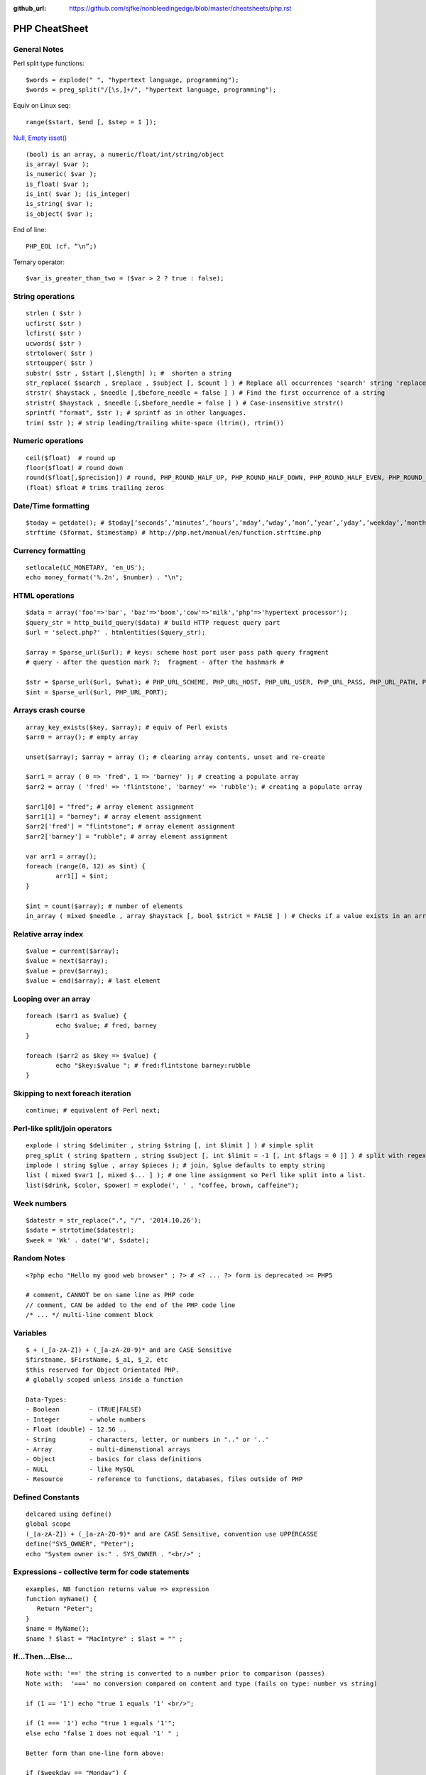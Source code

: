 :github_url: https://github.com/sjfke/nonbleedingedge/blob/master/cheatsheets/php.rst

**************
PHP CheatSheet
**************

General Notes
=============

Perl split type functions::

	$words = explode(" ", "hypertext language, programming");
	$words = preg_split("/[\s,]+/", "hypertext language, programming");

Equiv on Linux seq::

	range($start, $end [, $step = 1 ]);

`Null, Empty isset() <https://www.virendrachandak.com/techtalk/php-isset-vs-empty-vs-is_null/>`_
::

	(bool) is an array, a numeric/float/int/string/object
	is_array( $var );
	is_numeric( $var );
	is_float( $var );
	is_int( $var ); (is_integer)
	is_string( $var );
	is_object( $var );

End of line::

	PHP_EOL (cf. “\n”;)

Ternary operator::

	$var_is_greater_than_two = ($var > 2 ? true : false);

String operations
=================
::

	strlen ( $str )
	ucfirst( $str )
	lcfirst( $str )
	ucwords( $str )
	strtolower( $str )
	strtoupper( $str )
	substr( $str , $start [,$length] ); #  shorten a string
	str_replace( $search , $replace , $subject [, $count ] ) # Replace all occurrences 'search' string 'replace' string
	strstr( $haystack , $needle [,$before_needle = false ] ) # Find the first occurrence of a string
	stristr( $haystack , $needle [,$before_needle = false ] ) # Case-insensitive strstr()
	sprintf( "format", $str ); # sprintf as in other languages.
	trim( $str ); # strip leading/trailing white-space (ltrim(), rtrim()) 

Numeric operations
==================
::

	ceil($float)  # round up
	floor($float) # round down
	round($float[,$precision]) # round, PHP_ROUND_HALF_UP, PHP_ROUND_HALF_DOWN, PHP_ROUND_HALF_EVEN, PHP_ROUND_HALF_ODD
	(float) $float # trims trailing zeros

Date/Time formatting
====================
::

	$today = getdate(); # $today[‘seconds’,’minutes’,’hours’,’mday’,’wday’,’mon’,’year’,’yday’,’weekday’,’month’,0]
	strftime ($format, $timestamp) # http://php.net/manual/en/function.strftime.php

Currency formatting
===================
::

	setlocale(LC_MONETARY, 'en_US');
	echo money_format('%.2n', $number) . "\n";

HTML operations
===============
::

	$data = array('foo'=>'bar', 'baz'=>'boom','cow'=>'milk','php'=>'hypertext processor');
	$query_str = http_build_query($data) # build HTTP request query part
	$url = 'select.php?' . htmlentities($query_str);
	
	$array = $parse_url($url); # keys: scheme host port user pass path query fragment
	# query - after the question mark ?;  fragment - after the hashmark # 
	
	$str = $parse_url($url, $what); # PHP_URL_SCHEME, PHP_URL_HOST, PHP_URL_USER, PHP_URL_PASS, PHP_URL_PATH, PHP_URL_QUERY PHP_URL_FRAGMENT 
	$int = $parse_url($url, PHP_URL_PORT);


Arrays crash course
===================
::

	array_key_exists($key, $array); # equiv of Perl exists
	$arr0 = array(); # empty array
	
	unset($array); $array = array (); # clearing array contents, unset and re-create
	
	$arr1 = array ( 0 => 'fred', 1 => 'barney' ); # creating a populate array
	$arr2 = array ( 'fred' => 'flintstone', 'barney' => 'rubble'); # creating a populate array
	
	$arr1[0] = "fred"; # array element assignment
	$arr1[1] = "barney"; # array element assignment
	$arr2['fred'] = "flintstone"; # array element assignment
	$arr2['barney'] = "rubble"; # array element assignment
	
	var arr1 = array();
	foreach (range(0, 12) as $int) {
		arr1[] = $int;
	}
	
	$int = count($array); # number of elements
	in_array ( mixed $needle , array $haystack [, bool $strict = FALSE ] ) # Checks if a value exists in an array

Relative array index
====================
::

	$value = current($array);
	$value = next($array);
	$value = prev($array);
	$value = end($array); # last element

Looping over an array
=====================
::

	foreach ($arr1 as $value) {
		echo $value; # fred, barney
	}

	foreach ($arr2 as $key => $value) {
		echo "$key:$value "; # fred:flintstone barney:rubble
	}

Skipping to next foreach iteration
==================================
::
 
	continue; # equivalent of Perl next;

Perl-like split/join operators
==============================
::

	explode ( string $delimiter , string $string [, int $limit ] ) # simple split
	preg_split ( string $pattern , string $subject [, int $limit = -1 [, int $flags = 0 ]] ) # split with regex like Perl
	implode ( string $glue , array $pieces ); # join, $glue defaults to empty string
	list ( mixed $var1 [, mixed $... ] ); # one line assignment so Perl like split into a list.
	list($drink, $color, $power) = explode(', ' , "coffee, brown, caffeine");

Week numbers
============
::

	$datestr = str_replace(".", "/", '2014.10.26');
	$sdate = strtotime($datestr);
	$week = 'Wk' . date('W', $sdate);


Random Notes
============
::

	<?php echo "Hello my good web browser" ; ?> # <? ... ?> form is deprecated >= PHP5
	
	# comment, CANNOT be on same line as PHP code
	// comment, CAN be added to the end of the PHP code line
	/* ... */ multi-line comment block

Variables
=========
::

	$ + (_[a-zA-Z]) + (_[a-zA-Z0-9)* and are CASE Sensitive
	$firstname, $FirstName, $_a1, $_2, etc
	$this reserved for Object Orientated PHP.
	# globally scoped unless inside a function

	Data-Types:
	- Boolean        - (TRUE|FALSE)
	- Integer        - whole numbers
	- Float (double) - 12.56 ..
	- String         - characters, letter, or numbers in ".." or '..' 
	- Array          - multi-dimenstional arrays
	- Object         - basics for class definitions
	- NULL           - like MySQL
	- Resource       - reference to functions, databases, files outside of PHP

Defined Constants
=================
::

	delcared using define()
	global scope
	(_[a-zA-Z]) + (_[a-zA-Z0-9)* and are CASE Sensitive, convention use UPPERCASSE
	define("SYS_OWNER", "Peter");
	echo "System owner is:" . SYS_OWNER . "<br/>" ;

Expressions - collective term for code statements
=================================================
::

	examples, NB function returns value => expression 
	function myName() {
	   Return "Peter";
	}
	$name = MyName();
	$name ? $last = "MacIntyre" : $last = "" ;

If...Then...Else...
===================
::

	Note with: '==' the string is converted to a number prior to comparison (passes)
	Note with:  '===' no conversion compared on content and type (fails on type: number vs string)
	
	if (1 == '1') echo "true 1 equals '1' <br/>";
	
	if (1 === '1') echo "true 1 equals '1'";
	else echo "false 1 does not equal '1' " ;
	
	Better form than one-line form above:
	
	if ($weekday == "Monday") {
	    $discount = $tax_rate * 0.05 ;
	}
	
	if ($weekday == "Monday") {
	    $discount = $tax_rate * 0.05 ;
	}
	else {
	    $discount = $tax_rate * 0.25 ;
	}
	
	if ($weekday == "Monday") {
	    $discount = $tax_rate * 0.05 ;
	} elseif ($weekday == "Tuesday") {
	    $discount = $tax_rate * 0.06 ;
	} elseif ($weekday == "Wednesday") {
	    $discount = $tax_rate * 0.07 ;
	} elseif ($weekday == "Thursday") {
	    $discount = $tax_rate * 0.08 ;
	} elseif ($weekday == "Friday") {
	    $discount = $tax_rate * 0.09 ;
	} elseif ($weekday == "Saturday" || $weekday == "Sunday") {
	    $discount = $tax_rate * 0.10 ;
	}


Switch...Case
=============
::

    $today = date("l") ;
    if ($today == "Monday")     { $tax_rate += 2 ; }
    if ($today == "Tuesday")    { $tax_rate += 3 ; }
    if ($today == "Wednesday")  { $tax_rate += 4; }
    if ($today == "Thursday")   { $tax_rate += 5 ; }
    if ($today == "Friday")     { $tax_rate += 6 ; }
    if ($today == "Saturday")   { $tax_rate += 7 ; }
    if ($today == "Sunday")     { $tax_rate += 8; }

    switch ($today) {
        case "Monday" :
            $tax_rate += 2 ;
            $wages = $salary * 0.2 ;
            $msg_color = "red" ;
            break;
        case "Tuesday" :
            $tax_rate += 3 ;
            $wages = $salary * 0.3 ;
            $msg_color = "yellow" ;
            break;
        case "Wednesday" :
            $tax_rate += 4 ;
            $wages = $salary * 0.4 ;
            $msg_color = "black" ;
            break;
        case "Thursday" :
            $tax_rate += 5 ;
            $wages = $salary * 0.5 ;
            $msg_color = "green" ;
            break;
        case "Friday" :
            $tax_rate += 6 ;
            $wages = $salary * 0.6 ;
            $msg_color = "orange" ;
            break;
        case "Saturday" :
        case "Sunday" :
            $tax_rate += 7 ;
            $wages = $salary * 0.7 ;
            $msg_color = "purple" ;
            break;
        }


While...
========
::

	# typical while loop
	$repeat = 1 ;
	while ($repeat <= 25) {
	    echo "the counter is: " . $repeat . "<br/>" ;
	    $repeat ++ ;
	}
    
	# typical repeat loop
	$repeat = 0 ;
	do {
	    $repeat ++ ;
	       echo "the counter is: " . $repeat . "<br/>" ;
	} while ($repeat <= 25);

For...
======
::

	# typical for loop (foreach also exists)
	for ($i = 0; $i <= 25; $i++) {
	    echo "the counter is: " . $i . "<br/>" ;
	}

